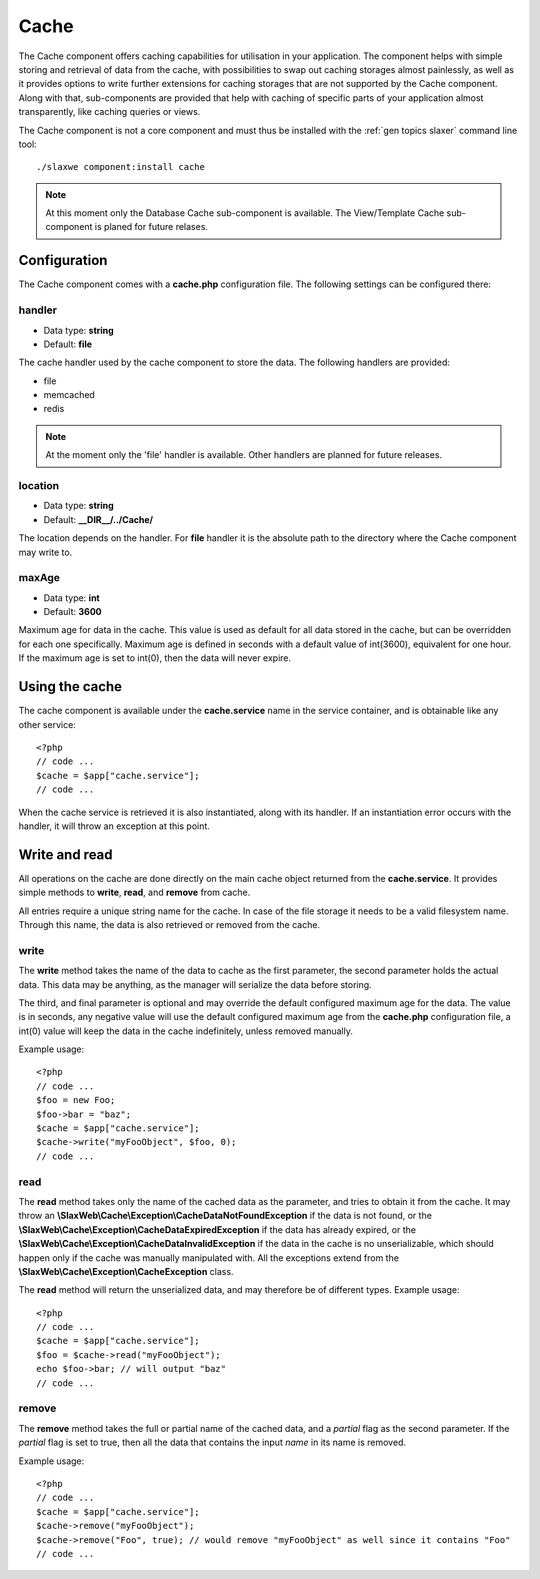 .. SlaxWeb Framework General Topics - Cache file, created by
   Tomaz Lovrec <tomaz.lovrec@gmail.com>

.. highlight:: php

.. _gen topics cache:

Cache
=====

The Cache component offers caching capabilities for utilisation in your application.
The component helps with simple storing and retrieval of data from the cache, with
possibilities to swap out caching storages almost painlessly, as well as it provides
options to write further extensions for caching storages that are not supported
by the Cache component. Along with that, sub-components are provided that help with
caching of specific parts of your application almost transparently, like caching
queries or views.

The Cache component is not a core component and must thus be installed with the
:ref:`gen topics slaxer` command line tool::

    ./slaxwe component:install cache

.. NOTE::

   At this moment only the Database Cache sub-component is available. The View/Template
   Cache sub-component is planed for future relases.

Configuration
-------------

The Cache component comes with a **cache.php** configuration file. The following
settings can be configured there:

handler
'''''''

* Data type: **string**
* Default: **file**

The cache handler used by the cache component to store the data. The following handlers
are provided:

* file
* memcached
* redis

.. NOTE::
   At the moment only the 'file' handler is available. Other handlers are planned
   for future releases.

location
''''''''
* Data type: **string**
* Default: **__DIR__/../Cache/**

The location depends on the handler. For **file** handler it is the absolute path
to the directory where the Cache component may write to.

maxAge
''''''

* Data type: **int**
* Default: **3600**

Maximum age for data in the cache. This value is used as default for all data stored
in the cache, but can be overridden for each one specifically. Maximum age is defined
in seconds with a default value of int(3600), equivalent for one hour. If the maximum
age is set to int(0), then the data will never expire.

Using the cache
---------------

The cache component is available under the **cache.service** name in the service
container, and is obtainable like any other service::

   <?php
   // code ...
   $cache = $app["cache.service"];
   // code ...

When the cache service is retrieved it is also instantiated, along with its handler.
If an instantiation error occurs with the handler, it will throw an exception at
this point.

Write and read
--------------

All operations on the cache are done directly on the main cache object returned
from the **cache.service**. It provides simple methods to **write**, **read**, and
**remove** from cache.

All entries require a unique string name for the cache. In case of the file storage
it needs to be a valid filesystem name. Through this name, the data is also retrieved
or removed from the cache.

write
'''''

The **write** method takes the name of the data to cache as the first parameter,
the second parameter holds the actual data. This data may be anything, as the manager
will serialize the data before storing.

The third, and final parameter is optional and may override the default configured
maximum age for the data. The value is in seconds, any negative value will use the
default configured maximum age from the **cache.php** configuration file, a int(0)
value will keep the data in the cache indefinitely, unless removed manually.

Example usage::

   <?php
   // code ...
   $foo = new Foo;
   $foo->bar = "baz";
   $cache = $app["cache.service"];
   $cache->write("myFooObject", $foo, 0);
   // code ...

read
''''

The **read** method takes only the name of the cached data as the parameter, and
tries to obtain it from the cache. It may throw an **\\SlaxWeb\\Cache\\Exception\\CacheDataNotFoundException**
if the data is not found, or the **\\SlaxWeb\\Cache\\Exception\\CacheDataExpiredException**
if the data has already expired, or the **\\SlaxWeb\\Cache\\Exception\\CacheDataInvalidException**
if the data in the cache is no unserializable, which should happen only if the cache
was manually manipulated with. All the exceptions extend from the **\\SlaxWeb\\Cache\\Exception\\CacheException**
class.

The **read** method will return the unserialized data, and may therefore be of different types.
Example usage::

   <?php
   // code ...
   $cache = $app["cache.service"];
   $foo = $cache->read("myFooObject");
   echo $foo->bar; // will output "baz"
   // code ...

remove
''''''

The **remove** method takes the full or partial name of the cached data, and a *partial*
flag as the second parameter. If the *partial* flag is set to true, then all the
data that contains the input *name* in its name is removed.

Example usage::

   <?php
   // code ...
   $cache = $app["cache.service"];
   $cache->remove("myFooObject");
   $cache->remove("Foo", true); // would remove "myFooObject" as well since it contains "Foo"
   // code ...
